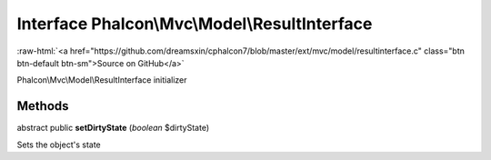 Interface **Phalcon\\Mvc\\Model\\ResultInterface**
==================================================

.. role:: raw-html(raw)
   :format: html

:raw-html:`<a href="https://github.com/dreamsxin/cphalcon7/blob/master/ext/mvc/model/resultinterface.c" class="btn btn-default btn-sm">Source on GitHub</a>`

Phalcon\\Mvc\\Model\\ResultInterface initializer


Methods
-------

abstract public  **setDirtyState** (*boolean* $dirtyState)

Sets the object's state



